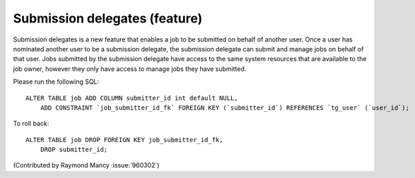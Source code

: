 Submission delegates (feature)
------------------------------

Submission delegates is a new feature that enables a job to be submitted on
behalf of another user. Once a user has nominated another user to be
a submission delegate, the submission delegate can submit and manage
jobs on behalf of that user. Jobs submitted by the submission delegate
have access to the same system resources that are available to the job
owner, however they only have access to manage jobs they have submitted.

Please run the following SQL::

  ALTER TABLE job ADD COLUMN submitter_id int default NULL,
      ADD CONSTRAINT `job_submitter_id_fk` FOREIGN KEY (`submitter_id`) REFERENCES `tg_user` (`user_id`);

To roll back::

  ALTER TABLE job DROP FOREIGN KEY job_submitter_id_fk,
      DROP submitter_id;

(Contributed by Raymond Mancy :issue:`960302`)
